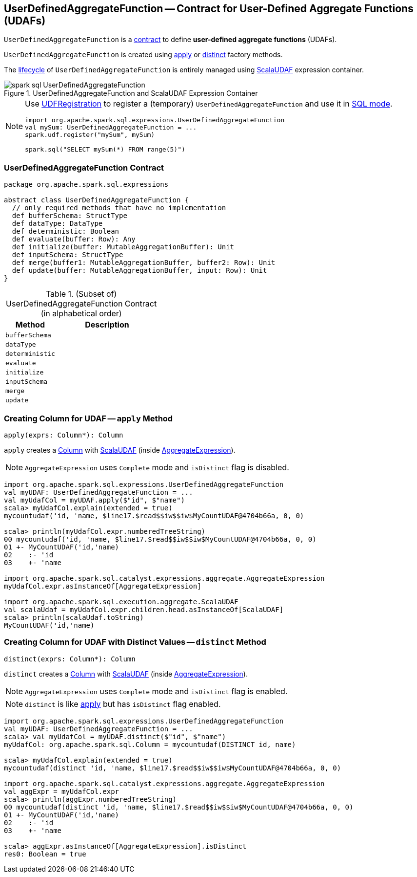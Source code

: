 == [[UserDefinedAggregateFunction]] UserDefinedAggregateFunction -- Contract for User-Defined Aggregate Functions (UDAFs)

`UserDefinedAggregateFunction` is a <<contract, contract>> to define *user-defined aggregate functions* (UDAFs).

`UserDefinedAggregateFunction` is created using <<apply, apply>> or <<distinct, distinct>> factory methods.

The <<contract, lifecycle>> of `UserDefinedAggregateFunction` is entirely managed using link:spark-sql-Expression-ScalaUDAF.adoc[ScalaUDAF] expression container.

.UserDefinedAggregateFunction and ScalaUDAF Expression Container
image::images/spark-sql-UserDefinedAggregateFunction.png[align="center"]

[NOTE]
====
Use link:spark-sql-UDFRegistration.adoc[UDFRegistration] to register a (temporary) `UserDefinedAggregateFunction` and use it in link:spark-sql-SparkSession.adoc#sql[SQL mode].

[source, scala]
----
import org.apache.spark.sql.expressions.UserDefinedAggregateFunction
val mySum: UserDefinedAggregateFunction = ...
spark.udf.register("mySum", mySum)

spark.sql("SELECT mySum(*) FROM range(5)")
----
====

=== [[contract]] UserDefinedAggregateFunction Contract

[source, scala]
----
package org.apache.spark.sql.expressions

abstract class UserDefinedAggregateFunction {
  // only required methods that have no implementation
  def bufferSchema: StructType
  def dataType: DataType
  def deterministic: Boolean
  def evaluate(buffer: Row): Any
  def initialize(buffer: MutableAggregationBuffer): Unit
  def inputSchema: StructType
  def merge(buffer1: MutableAggregationBuffer, buffer2: Row): Unit
  def update(buffer: MutableAggregationBuffer, input: Row): Unit
}
----

.(Subset of) UserDefinedAggregateFunction Contract (in alphabetical order)
[cols="1,2",options="header",width="100%"]
|===
| Method
| Description

| [[bufferSchema]] `bufferSchema`
|

| [[dataType]] `dataType`
|

| [[deterministic]] `deterministic`
|

| [[evaluate]] `evaluate`
|

| [[initialize]] `initialize`
|

| [[inputSchema]] `inputSchema`
|

| [[merge]] `merge`
|

| [[update]] `update`
|
|===

=== [[apply]] Creating Column for UDAF -- `apply` Method

[source, scala]
----
apply(exprs: Column*): Column
----

`apply` creates a link:spark-sql-Column.adoc[Column] with link:spark-sql-Expression-ScalaUDAF.adoc[ScalaUDAF] (inside link:spark-sql-Expression-AggregateExpression.adoc[AggregateExpression]).

NOTE: `AggregateExpression` uses `Complete` mode and `isDistinct` flag is disabled.

[source, scala]
----
import org.apache.spark.sql.expressions.UserDefinedAggregateFunction
val myUDAF: UserDefinedAggregateFunction = ...
val myUdafCol = myUDAF.apply($"id", $"name")
scala> myUdafCol.explain(extended = true)
mycountudaf('id, 'name, $line17.$read$$iw$$iw$MyCountUDAF@4704b66a, 0, 0)

scala> println(myUdafCol.expr.numberedTreeString)
00 mycountudaf('id, 'name, $line17.$read$$iw$$iw$MyCountUDAF@4704b66a, 0, 0)
01 +- MyCountUDAF('id,'name)
02    :- 'id
03    +- 'name

import org.apache.spark.sql.catalyst.expressions.aggregate.AggregateExpression
myUdafCol.expr.asInstanceOf[AggregateExpression]

import org.apache.spark.sql.execution.aggregate.ScalaUDAF
val scalaUdaf = myUdafCol.expr.children.head.asInstanceOf[ScalaUDAF]
scala> println(scalaUdaf.toString)
MyCountUDAF('id,'name)
----

=== [[distinct]] Creating Column for UDAF with Distinct Values -- `distinct` Method

[source, scala]
----
distinct(exprs: Column*): Column
----

`distinct` creates a link:spark-sql-Column.adoc[Column] with link:spark-sql-Expression-ScalaUDAF.adoc[ScalaUDAF] (inside link:spark-sql-Expression-AggregateExpression.adoc[AggregateExpression]).

NOTE: `AggregateExpression` uses `Complete` mode and `isDistinct` flag is enabled.

NOTE: `distinct` is like <<apply, apply>> but has `isDistinct` flag enabled.

[source, scala]
----
import org.apache.spark.sql.expressions.UserDefinedAggregateFunction
val myUDAF: UserDefinedAggregateFunction = ...
scala> val myUdafCol = myUDAF.distinct($"id", $"name")
myUdafCol: org.apache.spark.sql.Column = mycountudaf(DISTINCT id, name)

scala> myUdafCol.explain(extended = true)
mycountudaf(distinct 'id, 'name, $line17.$read$$iw$$iw$MyCountUDAF@4704b66a, 0, 0)

import org.apache.spark.sql.catalyst.expressions.aggregate.AggregateExpression
val aggExpr = myUdafCol.expr
scala> println(aggExpr.numberedTreeString)
00 mycountudaf(distinct 'id, 'name, $line17.$read$$iw$$iw$MyCountUDAF@4704b66a, 0, 0)
01 +- MyCountUDAF('id,'name)
02    :- 'id
03    +- 'name

scala> aggExpr.asInstanceOf[AggregateExpression].isDistinct
res0: Boolean = true
----
